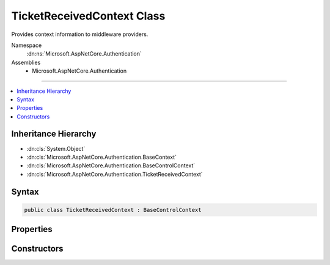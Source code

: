 

TicketReceivedContext Class
===========================






Provides context information to middleware providers.


Namespace
    :dn:ns:`Microsoft.AspNetCore.Authentication`
Assemblies
    * Microsoft.AspNetCore.Authentication

----

.. contents::
   :local:



Inheritance Hierarchy
---------------------


* :dn:cls:`System.Object`
* :dn:cls:`Microsoft.AspNetCore.Authentication.BaseContext`
* :dn:cls:`Microsoft.AspNetCore.Authentication.BaseControlContext`
* :dn:cls:`Microsoft.AspNetCore.Authentication.TicketReceivedContext`








Syntax
------

.. code-block:: csharp

    public class TicketReceivedContext : BaseControlContext








.. dn:class:: Microsoft.AspNetCore.Authentication.TicketReceivedContext
    :hidden:

.. dn:class:: Microsoft.AspNetCore.Authentication.TicketReceivedContext

Properties
----------

.. dn:class:: Microsoft.AspNetCore.Authentication.TicketReceivedContext
    :noindex:
    :hidden:

    
    .. dn:property:: Microsoft.AspNetCore.Authentication.TicketReceivedContext.Options
    
        
        :rtype: Microsoft.AspNetCore.Builder.RemoteAuthenticationOptions
    
        
        .. code-block:: csharp
    
            public RemoteAuthenticationOptions Options
            {
                get;
                set;
            }
    
    .. dn:property:: Microsoft.AspNetCore.Authentication.TicketReceivedContext.Principal
    
        
        :rtype: System.Security.Claims.ClaimsPrincipal
    
        
        .. code-block:: csharp
    
            public ClaimsPrincipal Principal
            {
                get;
                set;
            }
    
    .. dn:property:: Microsoft.AspNetCore.Authentication.TicketReceivedContext.Properties
    
        
        :rtype: Microsoft.AspNetCore.Http.Authentication.AuthenticationProperties
    
        
        .. code-block:: csharp
    
            public AuthenticationProperties Properties
            {
                get;
                set;
            }
    
    .. dn:property:: Microsoft.AspNetCore.Authentication.TicketReceivedContext.ReturnUri
    
        
        :rtype: System.String
    
        
        .. code-block:: csharp
    
            public string ReturnUri
            {
                get;
                set;
            }
    

Constructors
------------

.. dn:class:: Microsoft.AspNetCore.Authentication.TicketReceivedContext
    :noindex:
    :hidden:

    
    .. dn:constructor:: Microsoft.AspNetCore.Authentication.TicketReceivedContext.TicketReceivedContext(Microsoft.AspNetCore.Http.HttpContext, Microsoft.AspNetCore.Builder.RemoteAuthenticationOptions, Microsoft.AspNetCore.Authentication.AuthenticationTicket)
    
        
    
        
        :type context: Microsoft.AspNetCore.Http.HttpContext
    
        
        :type options: Microsoft.AspNetCore.Builder.RemoteAuthenticationOptions
    
        
        :type ticket: Microsoft.AspNetCore.Authentication.AuthenticationTicket
    
        
        .. code-block:: csharp
    
            public TicketReceivedContext(HttpContext context, RemoteAuthenticationOptions options, AuthenticationTicket ticket)
    

